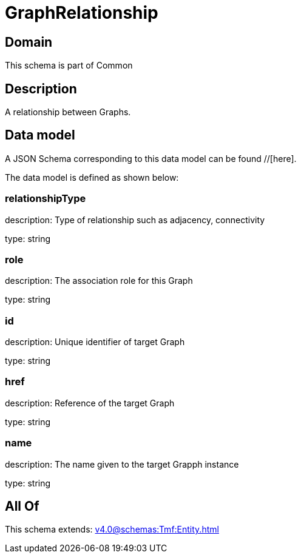= GraphRelationship

[#domain]
== Domain

This schema is part of Common

[#description]
== Description
A relationship between Graphs.


[#data_model]
== Data model

A JSON Schema corresponding to this data model can be found //[here].

The data model is defined as shown below:


=== relationshipType
description: Type of relationship such as adjacency, connectivity

type: string


=== role
description: The association role for this Graph

type: string


=== id
description: Unique identifier of target Graph

type: string


=== href
description: Reference of the target Graph

type: string


=== name
description: The name given to the target Grapph instance

type: string


[#all_of]
== All Of

This schema extends: xref:v4.0@schemas:Tmf:Entity.adoc[]
